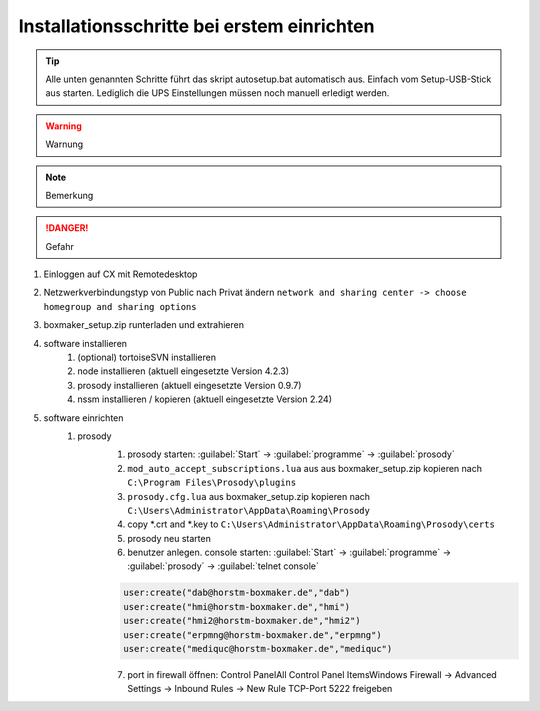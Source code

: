 .. _boxmaker-installationsachritte:

Installationsschritte bei erstem einrichten
===========================================

.. tip::
	Alle unten genannten Schritte führt das skript autosetup.bat automatisch aus. Einfach vom Setup-USB-Stick aus starten. Lediglich die UPS Einstellungen müssen noch manuell erledigt werden.

.. warning::
	Warnung
	
.. note::
	Bemerkung
	
.. danger::
		Gefahr
		
#. Einloggen auf CX mit Remotedesktop
#. Netzwerkverbindungstyp von Public nach Privat ändern	``network and sharing center -> choose homegroup and sharing options``
#. boxmaker_setup.zip runterladen und extrahieren
#. software installieren
	#. (optional) tortoiseSVN installieren
	#. node installieren (aktuell eingesetzte Version 4.2.3)
	#. prosody installieren (aktuell eingesetzte Version 0.9.7)
	#. nssm installieren / kopieren (aktuell eingesetzte Version 2.24)
#. software einrichten
	#. prosody
		#. prosody starten: :guilabel:`Start` -> :guilabel:`programme` -> :guilabel:`prosody`
		#. ``mod_auto_accept_subscriptions.lua`` aus aus boxmaker_setup.zip kopieren nach ``C:\Program Files\Prosody\plugins``
		#. ``prosody.cfg.lua`` aus boxmaker_setup.zip kopieren nach ``C:\Users\Administrator\AppData\Roaming\Prosody``
		#. copy \*.crt and \*.key to ``C:\Users\Administrator\AppData\Roaming\Prosody\certs``
		#. prosody neu starten
		#. benutzer anlegen. console starten:  :guilabel:`Start` -> :guilabel:`programme` -> :guilabel:`prosody` -> :guilabel:`telnet console`
		
		.. code:: html
		
			user:create("dab@horstm-boxmaker.de","dab")
			user:create("hmi@horstm-boxmaker.de","hmi")
			user:create("hmi2@horstm-boxmaker.de","hmi2")
			user:create("erpmng@horstm-boxmaker.de","erpmng")
			user:create("mediquc@horstm-boxmaker.de","mediquc")
	
		7. port in firewall öffnen: Control Panel\All Control Panel Items\Windows Firewall -> Advanced Settings -> Inbound Rules -> New Rule TCP-Port 5222 freigeben
